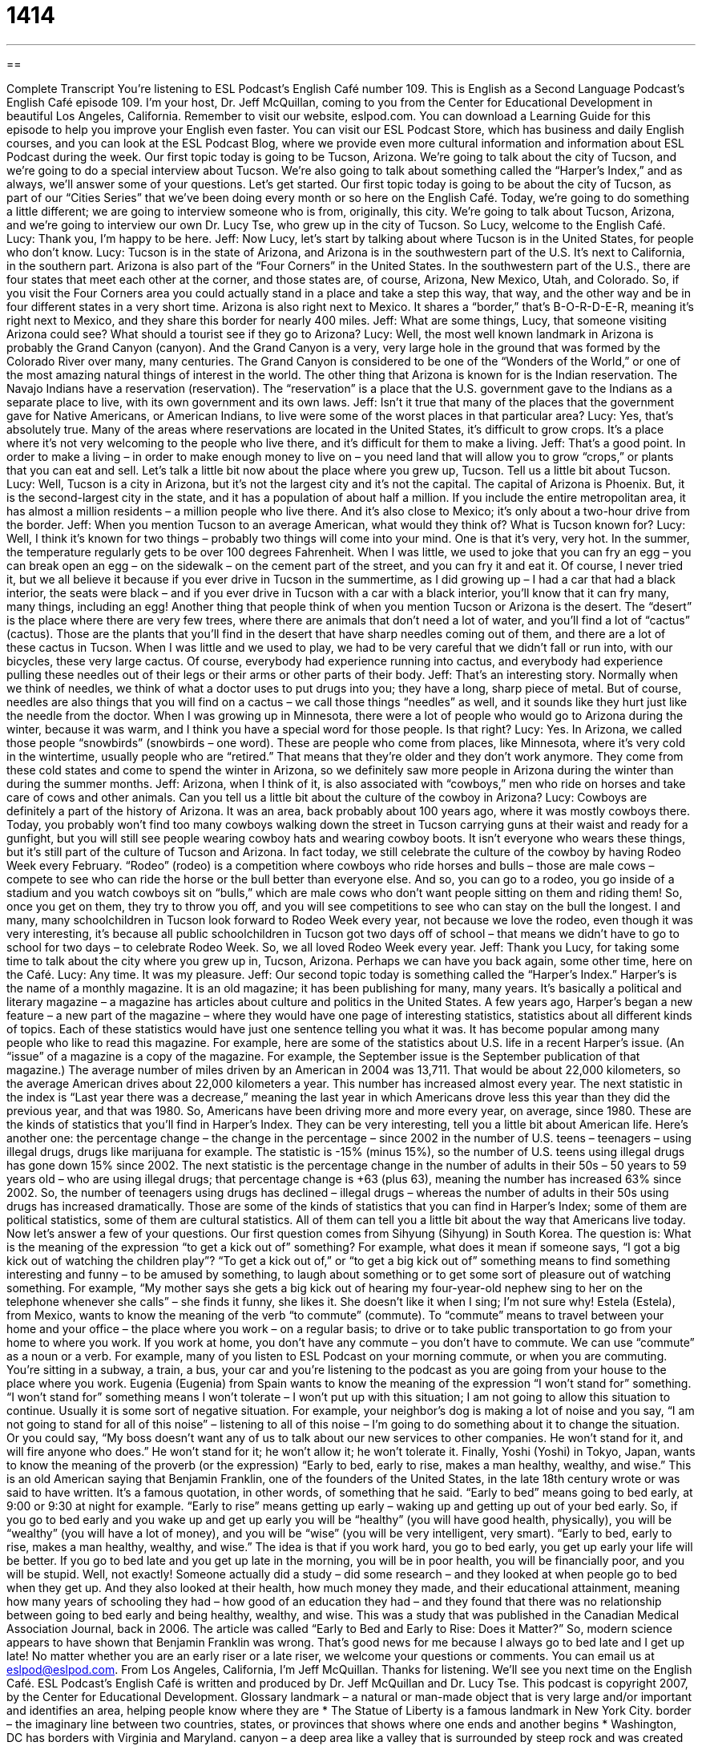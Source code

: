 = 1414
:toc: left
:toclevels: 3
:sectnums:
:stylesheet: ../../../myAdocCss.css

'''

== 

Complete Transcript
You’re listening to ESL Podcast’s English Café number 109.
This is English as a Second Language Podcast’s English Café episode 109. I’m your host, Dr. Jeff McQuillan, coming to you from the Center for Educational Development in beautiful Los Angeles, California.
Remember to visit our website, eslpod.com. You can download a Learning Guide for this episode to help you improve your English even faster. You can visit our ESL Podcast Store, which has business and daily English courses, and you can look at the ESL Podcast Blog, where we provide even more cultural information and information about ESL Podcast during the week.
Our first topic today is going to be Tucson, Arizona. We’re going to talk about the city of Tucson, and we’re going to do a special interview about Tucson. We’re also going to talk about something called the “Harper’s Index,” and as always, we’ll answer some of your questions. Let’s get started.
Our first topic today is going to be about the city of Tucson, as part of our “Cities Series” that we’ve been doing every month or so here on the English Café. Today, we’re going to do something a little different; we are going to interview someone who is from, originally, this city. We’re going to talk about Tucson, Arizona, and we’re going to interview our own Dr. Lucy Tse, who grew up in the city of Tucson. So Lucy, welcome to the English Café.
Lucy: Thank you, I’m happy to be here.
Jeff: Now Lucy, let’s start by talking about where Tucson is in the United States, for people who don’t know.
Lucy: Tucson is in the state of Arizona, and Arizona is in the southwestern part of the U.S. It’s next to California, in the southern part. Arizona is also part of the “Four Corners” in the United States. In the southwestern part of the U.S., there are four states that meet each other at the corner, and those states are, of course, Arizona, New Mexico, Utah, and Colorado. So, if you visit the Four Corners area you could actually stand in a place and take a step this way, that way, and the other way and be in four different states in a very short time. Arizona is also right next to Mexico. It shares a “border,” that’s B-O-R-D-E-R, meaning it’s right next to Mexico, and they share this border for nearly 400 miles.
Jeff: What are some things, Lucy, that someone visiting Arizona could see? What should a tourist see if they go to Arizona?
Lucy: Well, the most well known landmark in Arizona is probably the Grand Canyon (canyon). And the Grand Canyon is a very, very large hole in the ground that was formed by the Colorado River over many, many centuries. The Grand Canyon is considered to be one of the “Wonders of the World,” or one of the most amazing natural things of interest in the world.
The other thing that Arizona is known for is the Indian reservation. The Navajo Indians have a reservation (reservation). The “reservation” is a place that the U.S. government gave to the Indians as a separate place to live, with its own government and its own laws.
Jeff: Isn’t it true that many of the places that the government gave for Native Americans, or American Indians, to live were some of the worst places in that particular area?
Lucy: Yes, that’s absolutely true. Many of the areas where reservations are located in the United States, it’s difficult to grow crops. It’s a place where it’s not very welcoming to the people who live there, and it’s difficult for them to make a living.
Jeff: That’s a good point. In order to make a living – in order to make enough money to live on – you need land that will allow you to grow “crops,” or plants that you can eat and sell. Let’s talk a little bit now about the place where you grew up, Tucson. Tell us a little bit about Tucson.
Lucy: Well, Tucson is a city in Arizona, but it’s not the largest city and it’s not the capital. The capital of Arizona is Phoenix. But, it is the second-largest city in the state, and it has a population of about half a million. If you include the entire metropolitan area, it has almost a million residents – a million people who live there. And it’s also close to Mexico; it’s only about a two-hour drive from the border.
Jeff: When you mention Tucson to an average American, what would they think of? What is Tucson known for?
Lucy: Well, I think it’s known for two things – probably two things will come into your mind. One is that it’s very, very hot. In the summer, the temperature regularly gets to be over 100 degrees Fahrenheit. When I was little, we used to joke that you can fry an egg – you can break open an egg – on the sidewalk – on the cement part of the street, and you can fry it and eat it. Of course, I never tried it, but we all believe it because if you ever drive in Tucson in the summertime, as I did growing up – I had a car that had a black interior, the seats were black – and if you ever drive in Tucson with a car with a black interior, you’ll know that it can fry many, many things, including an egg!
Another thing that people think of when you mention Tucson or Arizona is the desert. The “desert” is the place where there are very few trees, where there are animals that don’t need a lot of water, and you’ll find a lot of “cactus” (cactus). Those are the plants that you’ll find in the desert that have sharp needles coming out of them, and there are a lot of these cactus in Tucson. When I was little and we used to play, we had to be very careful that we didn’t fall or run into, with our bicycles, these very large cactus. Of course, everybody had experience running into cactus, and everybody had experience pulling these needles out of their legs or their arms or other parts of their body.
Jeff: That’s an interesting story. Normally when we think of needles, we think of what a doctor uses to put drugs into you; they have a long, sharp piece of metal. But of course, needles are also things that you will find on a cactus – we call those things “needles” as well, and it sounds like they hurt just like the needle from the doctor.
When I was growing up in Minnesota, there were a lot of people who would go to Arizona during the winter, because it was warm, and I think you have a special word for those people. Is that right?
Lucy: Yes. In Arizona, we called those people “snowbirds” (snowbirds – one word). These are people who come from places, like Minnesota, where it’s very cold in the wintertime, usually people who are “retired.” That means that they’re older and they don’t work anymore. They come from these cold states and come to spend the winter in Arizona, so we definitely saw more people in Arizona during the winter than during the summer months.
Jeff: Arizona, when I think of it, is also associated with “cowboys,” men who ride on horses and take care of cows and other animals. Can you tell us a little bit about the culture of the cowboy in Arizona?
Lucy: Cowboys are definitely a part of the history of Arizona. It was an area, back probably about 100 years ago, where it was mostly cowboys there. Today, you probably won’t find too many cowboys walking down the street in Tucson carrying guns at their waist and ready for a gunfight, but you will still see people wearing cowboy hats and wearing cowboy boots. It isn’t everyone who wears these things, but it’s still part of the culture of Tucson and Arizona. In fact today, we still celebrate the culture of the cowboy by having Rodeo Week every February.
“Rodeo” (rodeo) is a competition where cowboys who ride horses and bulls – those are male cows – compete to see who can ride the horse or the bull better than everyone else. And so, you can go to a rodeo, you go inside of a stadium and you watch cowboys sit on “bulls,” which are male cows who don’t want people sitting on them and riding them! So, once you get on them, they try to throw you off, and you will see competitions to see who can stay on the bull the longest. I and many, many schoolchildren in Tucson look forward to Rodeo Week every year, not because we love the rodeo, even though it was very interesting, it’s because all public schoolchildren in Tucson got two days off of school – that means we didn’t have to go to school for two days – to celebrate Rodeo Week. So, we all loved Rodeo Week every year.
Jeff: Thank you Lucy, for taking some time to talk about the city where you grew up in, Tucson, Arizona. Perhaps we can have you back again, some other time, here on the Café.
Lucy: Any time. It was my pleasure.
Jeff: Our second topic today is something called the “Harper’s Index.” Harper’s is the name of a monthly magazine. It is an old magazine; it has been publishing for many, many years. It’s basically a political and literary magazine – a magazine has articles about culture and politics in the United States.
A few years ago, Harper’s began a new feature – a new part of the magazine – where they would have one page of interesting statistics, statistics about all different kinds of topics. Each of these statistics would have just one sentence telling you what it was. It has become popular among many people who like to read this magazine. For example, here are some of the statistics about U.S. life in a recent Harper’s issue. (An “issue” of a magazine is a copy of the magazine. For example, the September issue is the September publication of that magazine.) The average number of miles driven by an American in 2004 was 13,711. That would be about 22,000 kilometers, so the average American drives about 22,000 kilometers a year. This number has increased almost every year. The next statistic in the index is “Last year there was a decrease,” meaning the last year in which Americans drove less this year than they did the previous year, and that was 1980. So, Americans have been driving more and more every year, on average, since 1980.
These are the kinds of statistics that you’ll find in Harper’s Index. They can be very interesting, tell you a little bit about American life. Here’s another one: the percentage change – the change in the percentage – since 2002 in the number of U.S. teens – teenagers – using illegal drugs, drugs like marijuana for example. The statistic is -15% (minus 15%), so the number of U.S. teens using illegal drugs has gone down 15% since 2002. The next statistic is the percentage change in the number of adults in their 50s – 50 years to 59 years old – who are using illegal drugs; that percentage change is +63 (plus 63), meaning the number has increased 63% since 2002. So, the number of teenagers using drugs has declined – illegal drugs – whereas the number of adults in their 50s using drugs has increased dramatically.
Those are some of the kinds of statistics that you can find in Harper’s Index; some of them are political statistics, some of them are cultural statistics. All of them can tell you a little bit about the way that Americans live today.
Now let’s answer a few of your questions.
Our first question comes from Sihyung (Sihyung) in South Korea. The question is: What is the meaning of the expression “to get a kick out of” something? For example, what does it mean if someone says, “I got a big kick out of watching the children play”?
“To get a kick out of,” or “to get a big kick out of” something means to find something interesting and funny – to be amused by something, to laugh about something or to get some sort of pleasure out of watching something. For example, “My mother says she gets a big kick out of hearing my four-year-old nephew sing to her on the telephone whenever she calls” – she finds it funny, she likes it. She doesn’t like it when I sing; I’m not sure why!
Estela (Estela), from Mexico, wants to know the meaning of the verb “to commute” (commute). To “commute” means to travel between your home and your office – the place where you work – on a regular basis; to drive or to take public transportation to go from your home to where you work. If you work at home, you don’t have any commute – you don’t have to commute. We can use “commute” as a noun or a verb. For example, many of you listen to ESL Podcast on your morning commute, or when you are commuting. You’re sitting in a subway, a train, a bus, your car and you’re listening to the podcast as you are going from your house to the place where you work.
Eugenia (Eugenia) from Spain wants to know the meaning of the expression “I won’t stand for” something.
“I won’t stand for” something means I won’t tolerate – I won’t put up with this situation; I am not going to allow this situation to continue. Usually it is some sort of negative situation. For example, your neighbor’s dog is making a lot of noise and you say, “I am not going to stand for all of this noise” – listening to all of this noise – I’m going to do something about it to change the situation. Or you could say, “My boss doesn’t want any of us to talk about our new services to other companies. He won’t stand for it, and will fire anyone who does.” He won’t stand for it; he won’t allow it; he won’t tolerate it.
Finally, Yoshi (Yoshi) in Tokyo, Japan, wants to know the meaning of the proverb (or the expression) “Early to bed, early to rise, makes a man healthy, wealthy, and wise.”
This is an old American saying that Benjamin Franklin, one of the founders of the United States, in the late 18th century wrote or was said to have written. It’s a famous quotation, in other words, of something that he said. “Early to bed” means going to bed early, at 9:00 or 9:30 at night for example. “Early to rise” means getting up early – waking up and getting up out of your bed early. So, if you go to bed early and you wake up and get up early you will be “healthy” (you will have good health, physically), you will be “wealthy” (you will have a lot of money), and you will be “wise” (you will be very intelligent, very smart). “Early to bed, early to rise, makes a man healthy, wealthy, and wise.” The idea is that if you work hard, you go to bed early, you get up early your life will be better. If you go to bed late and you get up late in the morning, you will be in poor health, you will be financially poor, and you will be stupid. Well, not exactly!
Someone actually did a study – did some research – and they looked at when people go to bed when they get up. And they also looked at their health, how much money they made, and their educational attainment, meaning how many years of schooling they had – how good of an education they had – and they found that there was no relationship between going to bed early and being healthy, wealthy, and wise. This was a study that was published in the Canadian Medical Association Journal, back in 2006. The article was called “Early to Bed and Early to Rise: Does it Matter?” So, modern science appears to have shown that Benjamin Franklin was wrong. That’s good news for me because I always go to bed late and I get up late!
No matter whether you are an early riser or a late riser, we welcome your questions or comments. You can email us at eslpod@eslpod.com.
From Los Angeles, California, I’m Jeff McQuillan. Thanks for listening. We’ll see you next time on the English Café.
ESL Podcast’s English Café is written and produced by Dr. Jeff McQuillan and Dr. Lucy Tse. This podcast is copyright 2007, by the Center for Educational Development.
Glossary
landmark – a natural or man-made object that is very large and/or important and identifies an area, helping people know where they are
* The Statue of Liberty is a famous landmark in New York City.
border – the imaginary line between two countries, states, or provinces that shows where one ends and another begins
* Washington, DC has borders with Virginia and Maryland.
canyon – a deep area like a valley that is surrounded by steep rock and was created over many years by a river running over and through the rocks.
* A canyon is formed over millions of years as water slowly changes the shape of the rocks.
reservation – an area of the United States given to a group of Native Americans so that they can form their own government
* How many Cherokee live on this reservation?
to fry – to cook something with oil in a hot pan until it has a golden brown color
* When you cook with chicken, do you prefer to fry it or bake it in the oven?
desert – a hot, dry area with a lot of sand and few plants and animals
* People who go to the desert need to bring lots of water, hats, and sunscreen.
crop – a plant that is grown on farms for food, clothing, or other uses
* The most important crops in this area are potatoes and corn.
cactus – a plant that grows in the desert, can live on little water, and is covered with sharp points for protection from animals
* Don’t touch the cactus! It’s sharp and it will hurt your hand.
needle – a small sharp and pointed object that is used to give people medicine; a pointed part of a plant, such as a cactus
* The little boy started screaming when he saw the nurse coming towards him with a needle in his hand.
snowbird – a person who spends the cold part of the year in a warm climate (southern United States) and the hot part of the year in a cooler climate (northern United States)
* They bought a house in Florida so that they could be snowbirds, spending the winter in Miami and the summer in Philadelphia.
retired – no longer working because one has worked one’s whole life and now has enough money to relax and enjoy old age
* Grandpa Henry is 82 years old, but he still isn’t retired because he likes his job too much to quit.
cowboy – a man who rides horses and works with cows all day, usually wearing a large hat, jeans, and boots
* In Texas, some people dress like cowboys even though they work in the city.
to get a kick out of (something) – to enjoy something very much; to like doing something
* Joel gets a kick out of watching old black-and-white movies.
to commute – to drive between one’s home and office every day to go to and from work
* Rhea has to commute for 55 minutes each way because she lives very far from her office.
to not stand for (something) – to not tolerate something; to not be able to support something; to strongly feel that something is wrong or inappropriate
* I won’t stand for his poor performance any longer. I’m going to ask him to leave the company.
What Insiders Know
Louis L’Amour and Zane Grey
Louis L’Amour and Zane Grey were American “authors” (writers) who wrote about the “Old West,” or the period of time when there were many cowboys and Native Americans in the Western United States. Their “westerns” (books or movies relating to the Old West) continue to be very popular “novels” (long books) today.
Louis L’Amour (1908-1988) thought of himself as a “storyteller” (a person who tells stories informally) rather than a great writer. He wrote more than 100 novels that have been translated into many languages. Many of his novels were “adapted for film” (made into movies). Louis L’Amour loved the Old West so much that he even tried to build a western-style town called Shalako, but he “ran out of money” (didn’t have enough money) to finish. Before he died, he won many awards for his work, including the Congressional Gold Medal and the Medal of Freedom, two very “prestigious” (respected) awards.
Zane Grey (1872-1939) wrote his first “bestseller” (a book that is very popular and sells many copies), Heritage of the Desert, in 1910. After that, he wrote many books about “conquering the Wild West” (bringing American societies and civilization into the Western United States) and “manifest destiny” (the idea that the United States was meant to cover the entire continent, from the Atlantic Ocean to the Pacific Ocean). His most famous book is Riders of the Purple Sage, which was written in 1912. He wrote more than 90 books in total. As with Louis L’Amour, many of Grey’s books were adapted for film. Grey’s novels were very popular and he became one of the first “millionaire” (a person with at least one million dollars) authors.